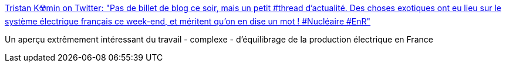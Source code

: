 :jbake-type: post
:jbake-status: published
:jbake-title: Tristan K☢️min on Twitter: "Pas de billet de blog ce soir, mais un petit #thread d'actualité. Des choses exotiques ont eu lieu sur le système électrique français ce week-end, et méritent qu'on en dise un mot ! #Nucléaire #EnR"
:jbake-tags: électrique,nucléaire,france,_mois_mars,_année_2019
:jbake-date: 2019-03-05
:jbake-depth: ../
:jbake-uri: shaarli/1551808642000.adoc
:jbake-source: https://nicolas-delsaux.hd.free.fr/Shaarli?searchterm=https%3A%2F%2Ftwitter.com%2FTristanKamin%2Fstatus%2F1102620969808658432&searchtags=%C3%A9lectrique+nucl%C3%A9aire+france+_mois_mars+_ann%C3%A9e_2019
:jbake-style: shaarli

https://twitter.com/TristanKamin/status/1102620969808658432[Tristan K☢️min on Twitter: "Pas de billet de blog ce soir, mais un petit #thread d'actualité. Des choses exotiques ont eu lieu sur le système électrique français ce week-end, et méritent qu'on en dise un mot ! #Nucléaire #EnR"]

Un aperçu extrêmement intéressant du travail - complexe - d'équilibrage de la production électrique en France
